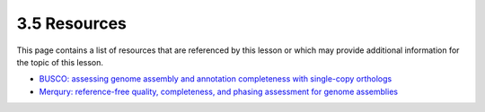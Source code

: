3.5 Resources
=============

This page contains a list of resources that are referenced by this lesson or which
may provide additional information for the topic of this lesson.

- `BUSCO: assessing genome assembly and annotation completeness with single-copy orthologs <https://academic.oup.com/bioinformatics/article/31/19/3210/211866>`__
- `Merqury: reference-free quality, completeness, and phasing assessment for genome assemblies <https://genomebiology.biomedcentral.com/articles/10.1186/s13059-020-02134-9>`__
